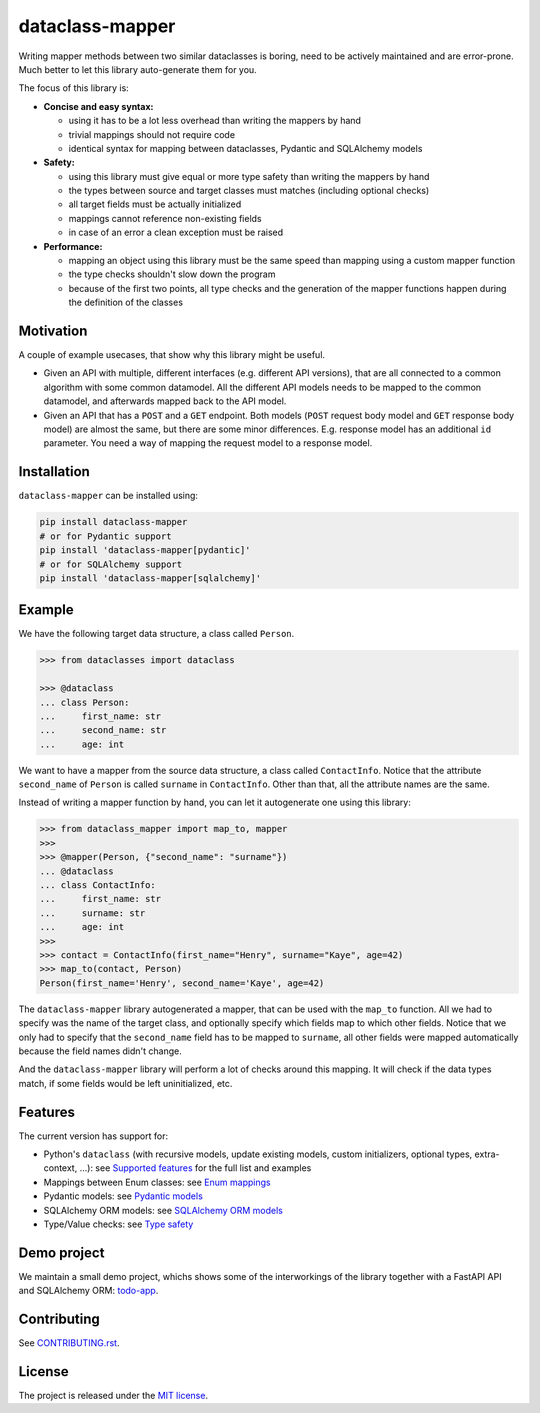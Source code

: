 dataclass-mapper
================

|pypi| |support| |licence| |readthedocs| |build| |coverage|

.. |pypi| image:: https://img.shields.io/pypi/v/dataclass-mapper.svg?style=flat-square
    :target: https://pypi.org/project/dataclass-mapper/
    :alt: pypi version

.. |support| image:: https://img.shields.io/pypi/pyversions/dataclass-mapper.svg?style=flat-square
    :target: https://pypi.org/project/dataclass-mapper/
    :alt: supported Python version

.. |build| image:: https://github.com/dataclass-mapper/dataclass-mapper/actions/workflows/test.yml/badge.svg
    :target: https://github.com/dataclass-mapper/dataclass-mapper/actions
    :alt: build status

.. |coverage| image:: https://codecov.io/gh/dataclass-mapper/dataclass-mapper/branch/develop/graphs/badge.svg?branch=develop
    :target: https://codecov.io/gh/dataclass-mapper/dataclass-mapper?branch=develop
    :alt: Code coverage

.. |licence| image:: https://img.shields.io/pypi/l/dataclass-mapper.svg?style=flat-square
    :target: https://pypi.org/project/dataclass-mapper/
    :alt: licence

.. |readthedocs| image:: https://img.shields.io/readthedocs/dataclass-mapper/latest.svg?style=flat-square&label=Read%20the%20Docs
   :alt: Read the documentation at https://dataclass-mapper.readthedocs.io/en/latest/
   :target: https://dataclass-mapper.readthedocs.io/en/latest/

Writing mapper methods between two similar dataclasses is boring, need to be actively maintained and are error-prone.
Much better to let this library auto-generate them for you.

The focus of this library is:

- **Concise and easy syntax:**
  
  - using it has to be a lot less overhead than writing the mappers by hand
  - trivial mappings should not require code
  - identical syntax for mapping between dataclasses, Pydantic and SQLAlchemy models

- **Safety:**

  - using this library must give equal or more type safety than writing the mappers by hand
  - the types between source and target classes must matches (including optional checks)
  - all target fields must be actually initialized
  - mappings cannot reference non-existing fields
  - in case of an error a clean exception must be raised

- **Performance:**

  - mapping an object using this library must be the same speed than mapping using a custom mapper function
  - the type checks shouldn't slow down the program
  - because of the first two points, all type checks and the generation of the mapper functions happen during the definition of the classes

Motivation
----------

A couple of example usecases, that show why this library might be useful.

* Given an API with multiple, different interfaces (e.g. different API versions), that are all connected to a common algorithm with some common datamodel.
  All the different API models needs to be mapped to the common datamodel, and afterwards mapped back to the API model.
* Given an API that has a ``POST`` and a ``GET`` endpoint.
  Both models (``POST`` request body model and ``GET`` response body model) are almost the same, but there are some minor differences.
  E.g. response model has an additional ``id`` parameter.
  You need a way of mapping the request model to a response model.

Installation
------------

``dataclass-mapper`` can be installed using:

.. code-block:: bash

   pip install dataclass-mapper
   # or for Pydantic support
   pip install 'dataclass-mapper[pydantic]'
   # or for SQLAlchemy support
   pip install 'dataclass-mapper[sqlalchemy]'

Example
-------

We have the following target data structure, a class called ``Person``.

.. code-block:: python

   >>> from dataclasses import dataclass

   >>> @dataclass
   ... class Person:
   ...     first_name: str
   ...     second_name: str
   ...     age: int


We want to have a mapper from the source data structure, a class called ``ContactInfo``.
Notice that the attribute ``second_name`` of ``Person`` is called ``surname`` in ``ContactInfo``.
Other than that, all the attribute names are the same.

Instead of writing a mapper function by hand, you can let it autogenerate one using this library:

.. code-block:: python

   >>> from dataclass_mapper import map_to, mapper
   >>>
   >>> @mapper(Person, {"second_name": "surname"})
   ... @dataclass
   ... class ContactInfo:
   ...     first_name: str
   ...     surname: str
   ...     age: int
   >>>
   >>> contact = ContactInfo(first_name="Henry", surname="Kaye", age=42)
   >>> map_to(contact, Person)
   Person(first_name='Henry', second_name='Kaye', age=42)

The ``dataclass-mapper`` library autogenerated a mapper, that can be used with the ``map_to`` function.
All we had to specify was the name of the target class, and optionally specify which fields map to which other fields.
Notice that we only had to specify that the ``second_name`` field has to be mapped to ``surname``,
all other fields were mapped automatically because the field names didn't change.

And the ``dataclass-mapper`` library will perform a lot of checks around this mapping.
It will check if the data types match, if some fields would be left uninitialized, etc.

Features
--------

The current version has support for:

* Python's ``dataclass`` (with recursive models, update existing models, custom initializers, optional types, extra-context, ...): see `Supported features <https://dataclass-mapper.readthedocs.io/en/latest/features.html>`_ for the full list and examples
* Mappings between Enum classes:  see `Enum mappings <https://dataclass-mapper.readthedocs.io/en/latest/enums.html>`_
* Pydantic models:  see `Pydantic models <https://dataclass-mapper.readthedocs.io/en/latest/pydantic.html>`_
* SQLAlchemy ORM models:  see `SQLAlchemy ORM models <https://dataclass-mapper.readthedocs.io/en/latest/sqlalchemy.html>`_
* Type/Value checks:  see `Type safety <https://dataclass-mapper.readthedocs.io/en/latest/type_safety.html>`_

Demo project
------------

We maintain a small demo project, whichs shows some of the interworkings of the library together with a FastAPI API and SQLAlchemy ORM: `todo-app <https://github.com/dataclass-mapper/todo-app-demo>`_.

Contributing
------------

See `CONTRIBUTING.rst <https://github.com/dataclass-mapper/dataclass-mapper/blob/develop/CONTRIBUTING.rst>`_.

License
-------

The project is released under the `MIT license <https://github.com/dataclass-mapper/dataclass-mapper/blob/develop/LICENSE.md>`_.
